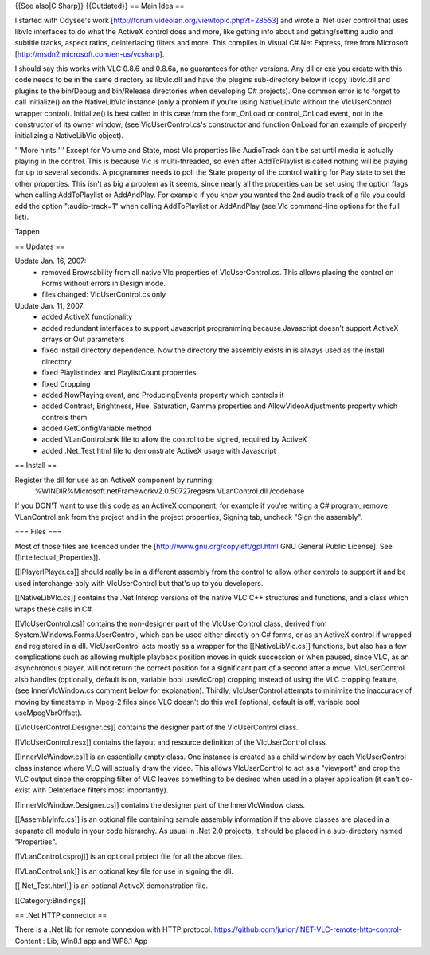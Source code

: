 {{See also|C Sharp}} {{Outdated}} == Main Idea ==

I started with Odysee's work
[http://forum.videolan.org/viewtopic.php?t=28553] and wrote a .Net user
control that uses libvlc interfaces to do what the ActiveX control does
and more, like getting info about and getting/setting audio and subtitle
tracks, aspect ratios, deinterlacing filters and more. This compiles in
Visual C#.Net Express, free from Microsoft
[http://msdn2.microsoft.com/en-us/vcsharp].

I should say this works with VLC 0.8.6 and 0.8.6a, no guarantees for
other versions. Any dll or exe you create with this code needs to be in
the same directory as libvlc.dll and have the plugins sub-directory
below it (copy libvlc.dll and plugins to the bin/Debug and bin/Release
directories when developing C# projects). One common error is to forget
to call Initialize() on the NativeLibVlc instance (only a problem if
you're using NativeLibVlc without the VlcUserControl wrapper control).
Initialize() is best called in this case from the form_OnLoad or
control_OnLoad event, not in the constructor of its owner window, (see
VlcUserControl.cs's constructor and function OnLoad for an example of
properly initializing a NativeLibVlc object).

'''More hints:''' Except for Volume and State, most Vlc properties like
AudioTrack can't be set until media is actually playing in the control.
This is because Vlc is multi-threaded, so even after AddToPlaylist is
called nothing will be playing for up to several seconds. A programmer
needs to poll the State property of the control waiting for Play state
to set the other properties. This isn't as big a problem as it seems,
since nearly all the properties can be set using the option flags when
calling AddToPlaylist or AddAndPlay. For example if you knew you wanted
the 2nd audio track of a file you could add the option ":audio-track=1"
when calling AddToPlaylist or AddAndPlay (see Vlc command-line options
for the full list).

Tappen

== Updates ==

Update Jan. 16, 2007:
   -  removed Browsability from all native Vlc properties of
      VlcUserControl.cs. This allows placing the control on Forms
      without errors in Design mode.
   -  files changed: VlcUserControl.cs only

Update Jan. 11, 2007:
   -  added ActiveX functionality
   -  added redundant interfaces to support Javascript programming
      because Javascript doesn't support ActiveX arrays or Out
      parameters
   -  fixed install directory dependence. Now the directory the assembly
      exists in is always used as the install directory.
   -  fixed PlaylistIndex and PlaylistCount properties
   -  fixed Cropping
   -  added NowPlaying event, and ProducingEvents property which
      controls it
   -  added Contrast, Brightness, Hue, Saturation, Gamma properties and
      AllowVideoAdjustments property which controls them
   -  added GetConfigVariable method
   -  added VLanControl.snk file to allow the control to be signed,
      required by ActiveX
   -  added .Net_Test.html file to demonstrate ActiveX usage with
      Javascript

== Install ==

Register the dll for use as an ActiveX component by running:
   %WINDIR%Microsoft.netFrameworkv2.0.50727regasm VLanControl.dll
   /codebase

If you DON'T want to use this code as an ActiveX component, for example
if you're writing a C# program, remove VLanControl.snk from the project
and in the project properties, Signing tab, uncheck "Sign the assembly".

=== Files ===

Most of those files are licenced under the
[http://www.gnu.org/copyleft/gpl.html GNU General Public License]. See
[[Intellectual_Properties]].

[[IPlayerIPlayer.cs]] should really be in a different assembly from the
control to allow other controls to support it and be used
interchange-ably with VlcUserControl but that's up to you developers.

[[NativeLibVlc.cs]] contains the .Net Interop versions of the native VLC
C++ structures and functions, and a class which wraps these calls in C#.

[[VlcUserControl.cs]] contains the non-designer part of the
VlcUserControl class, derived from System.Windows.Forms.UserControl,
which can be used either directly on C# forms, or as an ActiveX control
if wrapped and registered in a dll. VlcUserControl acts mostly as a
wrapper for the [[NativeLibVlc.cs]] functions, but also has a few
complications such as allowing multiple playback position moves in quick
succession or when paused, since VLC, as an asynchronous player, will
not return the correct position for a significant part of a second after
a move. VlcUserControl also handles (optionally, default is on, variable
bool useVlcCrop) cropping instead of using the VLC cropping feature,
(see InnerVlcWindow.cs comment below for explanation). Thirdly,
VlcUserControl attempts to minimize the inaccuracy of moving by
timestamp in Mpeg-2 files since VLC doesn't do this well (optional,
default is off, variable bool useMpegVbrOffset).

[[VlcUserControl.Designer.cs]] contains the designer part of the
VlcUserControl class.

[[VlcUserControl.resx]] contains the layout and resource definition of
the VlcUserControl class.

[[InnerVlcWindow.cs]] is an essentially empty class. One instance is
created as a child window by each VlcUserControl class instance where
VLC will actually draw the video. This allows VlcUserControl to act as a
"viewport" and crop the VLC output since the cropping filter of VLC
leaves something to be desired when used in a player application (it
can't co-exist with DeInterlace filters most importantly).

[[InnerVlcWindow.Designer.cs]] contains the designer part of the
InnerVlcWindow class.

[[AssemblyInfo.cs]] is an optional file containing sample assembly
information if the above classes are placed in a separate dll module in
your code hierarchy. As usual in .Net 2.0 projects, it should be placed
in a sub-directory named "Properties".

[[VLanControl.csproj]] is an optional project file for all the above
files.

[[VLanControl.snk]] is an optional key file for use in signing the dll.

[[.Net_Test.html]] is an optional ActiveX demonstration file.

[[Category:Bindings]]

== .Net HTTP connector ==

There is a .Net lib for remote connexion with HTTP protocol.
https://github.com/jurion/.NET-VLC-remote-http-control- Content : Lib,
Win8.1 app and WP8.1 App
